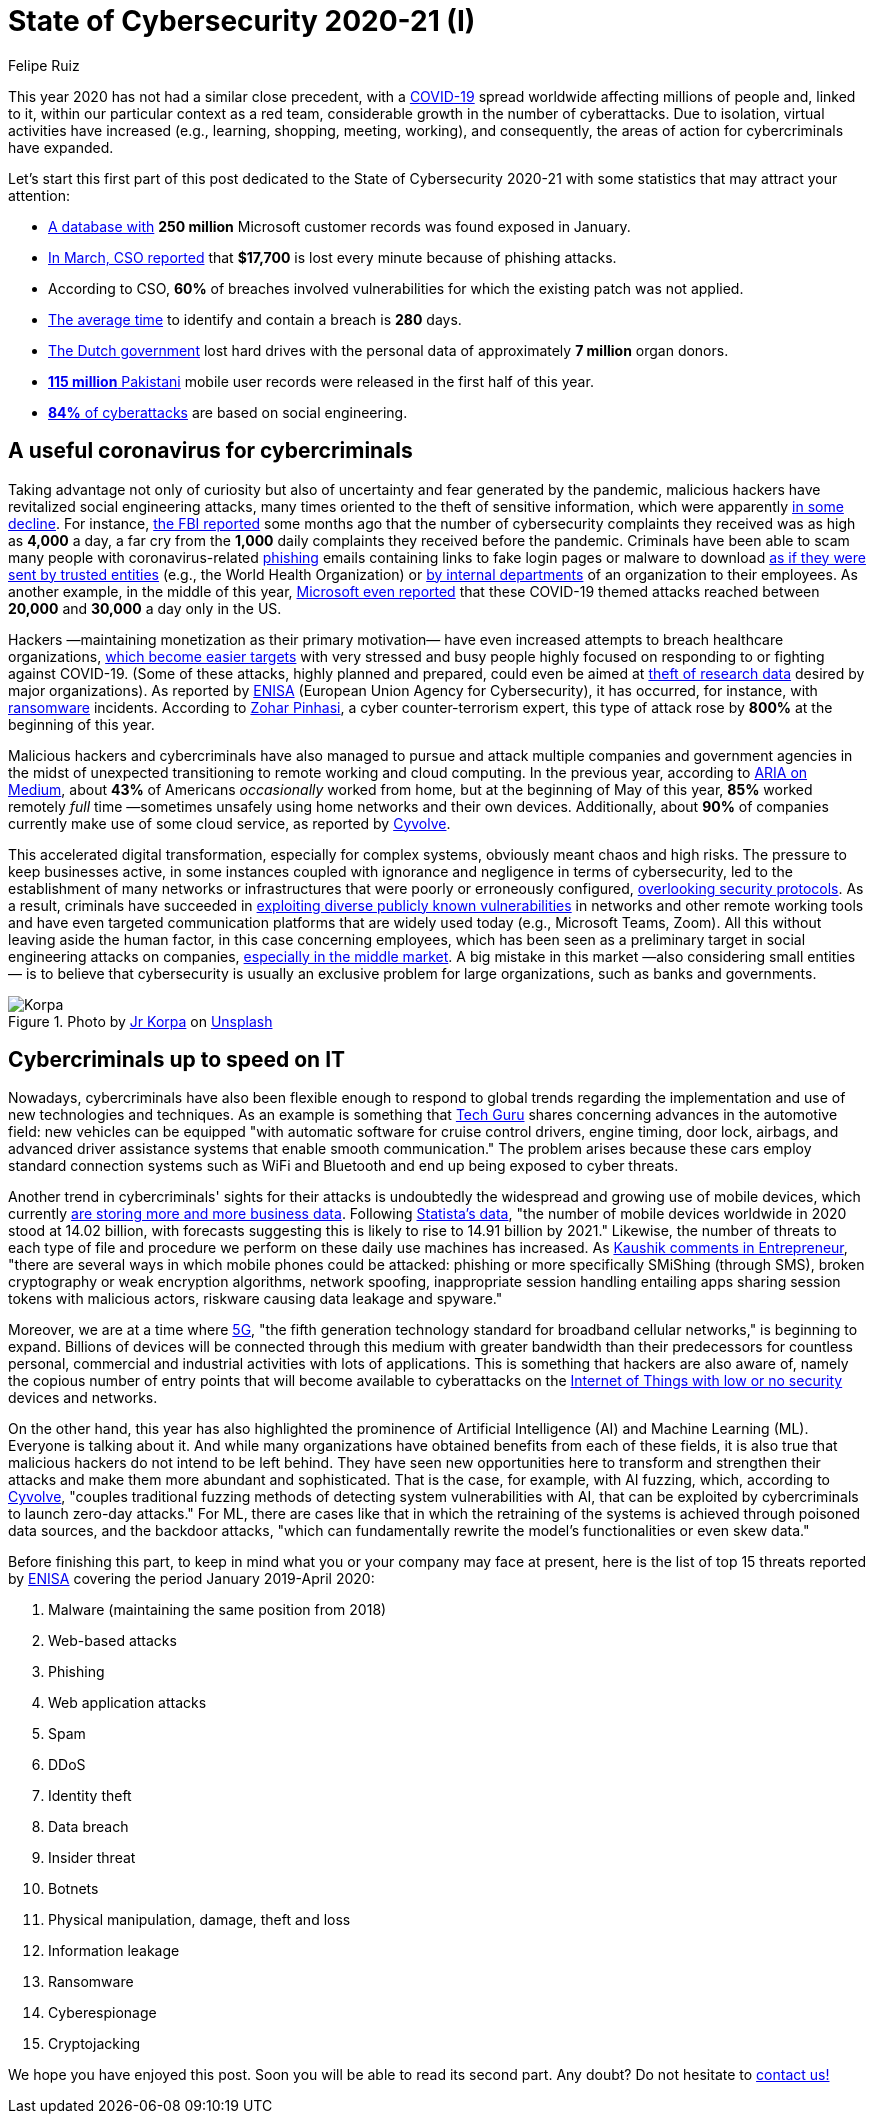 :slug: cybersecurity-2020-21-i/
:date: 2020-11-19
:subtitle: Current trends of cybercriminals
:category: opinions
:tags: security, cybersecurity, hacking, social, company, business
:image: cover.png
:alt: Photo by Jr Korpa on Unsplash
:description: In this first part of a general post on the state of cybersecurity 2020-21, we want to share with you some highlights of the current trends of cybercriminals.
:keywords: Security, Cybersecurity, Hacking, Attacks, Criminals, Social, Company, Ethical Hacking, Pentesting
:author: Felipe Ruiz
:writer: fruiz
:name: Felipe Ruiz
:about1: Technical writer
:source: https://unsplash.com/photos/WAR4DbHdiKA

= State of Cybersecurity 2020-21 (I)

This year 2020 has not had a similar close precedent,
with a link:https://www.who.int/emergencies/diseases/novel-coronavirus-2019[COVID-19] spread worldwide affecting millions of people and,
linked to it, within our particular context as a red team,
considerable growth in the number of cyberattacks.
Due to isolation, virtual activities have increased
(e.g., learning, shopping, meeting, working), and consequently,
the areas of action for cybercriminals have expanded.

Let's start this first part of this post
dedicated to the State of Cybersecurity 2020-21
with some statistics that may attract your attention:

- link:https://www.forbes.com/sites/daveywinder/2020/01/22/microsoft-security-shocker-as-250-million-customer-records-exposed-online/?sh=d86a1954d1b3[A database with] *250 million* Microsoft customer records
was found exposed in January.
- link:https://www.csoonline.com/article/3153707/top-cybersecurity-facts-figures-and-statistics.html[In March, CSO reported] that *$17,700* is lost every minute
because of phishing attacks.
- According to CSO, *60%* of breaches involved vulnerabilities
for which the existing patch was not applied.
- link:https://www.ibm.com/security/data-breach[The average time] to identify and contain a breach is *280* days.
- link:https://www.zdnet.com/article/dutch-government-loses-hard-drives-with-data-of-6-9-million-registered-donors/[The Dutch government] lost hard drives
with the personal data of approximately *7 million* organ donors.
- link:https://www.zdnet.com/article/details-of-44m-pakistani-mobile-users-leaked-online-part-of-bigger-115m-cache/[*115 million* Pakistani] mobile user records
were released in the first half of this year.
- link:https://www.enisa.europa.eu/publications/enisa-threat-landscape-2020-main-incidents[*84%* of cyberattacks] are based on social engineering.

== A useful coronavirus for cybercriminals

Taking advantage not only of curiosity
but also of uncertainty and fear generated by the pandemic,
malicious hackers have revitalized social engineering attacks,
many times oriented to the theft of sensitive information,
which were apparently link:https://www.bankinfosecurity.com/cybercrime-review-hackers-great-covid-19-cash-in-a-15037[in some decline].
For instance, link:https://thehill.com/policy/cybersecurity/493198-fbi-sees-spike-in-cyber-crime-reports-during-coronavirus-pandemic[the FBI reported] some months ago that
the number of cybersecurity complaints they received
was as high as *4,000* a day, a far cry from the *1,000* daily complaints
they received before the pandemic.
Criminals have been able to scam many people
with coronavirus-related link:../phishing/[phishing] emails
containing links to fake login pages or malware to download
link:https://www.ncsc.gov.uk/files/Joint%20Advisory%20COVID-19%20exploited%20by%20malicious%20cyber%20actors%20V1.pdf[as if they were sent by trusted entities]
(e.g., the World Health Organization)
or link:https://www.ncsc.gov.uk/files/Joint%20Advisory%20COVID-19%20exploited%20by%20malicious%20cyber%20actors%20V1.pdf[by internal departments] of an organization to their employees.
As another example, in the middle of this year,
link:https://www.microsoft.com/security/blog/2020/06/16/exploiting-a-crisis-how-cybercriminals-behaved-during-the-outbreak/[Microsoft even reported] that these COVID-19 themed attacks
reached between *20,000* and *30,000* a day only in the US.

Hackers —maintaining monetization as their primary motivation—
have even increased attempts to breach healthcare organizations,
link:https://www.proofpoint.com/us/blog/cybersecurity-essentials/new-healthcare-report-reveals-cyber-threats-trends-and-transformations[which become easier targets]
with very stressed and busy people
highly focused on responding to or fighting against COVID-19.
(Some of these attacks, highly planned and prepared,
could even be aimed at link:https://www.prnewswire.com/news-releases/top-cyber-security-experts-report-4-000-cyber-attacks-a-day-since-covid-19-pandemic-301110157.html[theft of research data]
desired by major organizations).
As reported by link:https://www.enisa.europa.eu/publications/enisa-threat-landscape-2020-main-incidents[ENISA]
(European Union Agency for Cybersecurity),
it has occurred, for instance, with link:../ransomware/[ransomware] incidents.
According to link:https://monstercloud.com/blog/2020/03/23/coronavirus-alert-ransomware-attacks-up-by-800/[Zohar Pinhasi],
a cyber counter-terrorism expert,
this type of attack rose by *800%* at the beginning of this year.

Malicious hackers and cybercriminals have also managed
to pursue and attack multiple companies and government agencies
in the midst of unexpected transitioning to remote working and cloud computing.
In the previous year, according to link:https://medium.com/@ARIACyberSec/second-half-of-2020-cybersecurity-trends-181211f98f2e[ARIA on Medium],
about *43%* of Americans _occasionally_ worked from home,
but at the beginning of May of this year,
*85%* worked remotely _full_ time
—sometimes unsafely using home networks and their own devices.
Additionally, about *90%* of companies
currently make use of some cloud service, as reported by link:https://www.cyvolve.com/resources/content-library/reports/state-of-cybersecurity-report-2020/[Cyvolve].

This accelerated digital transformation, especially for complex systems,
obviously meant chaos and high risks.
The pressure to keep businesses active,
in some instances coupled with ignorance and negligence
in terms of cybersecurity,
led to the establishment of many networks or infrastructures
that were poorly or erroneously configured, link:https://www.securityweek.com/back-basics-pandemic-cybersecurity-trends-and-solutions[overlooking security protocols].
As a result, criminals have succeeded
in link:https://www.ncsc.gov.uk/files/Joint%20Advisory%20COVID-19%20exploited%20by%20malicious%20cyber%20actors%20V1.pdf[exploiting diverse publicly known vulnerabilities]
in networks and other remote working tools
and have even targeted communication platforms
that are widely used today (e.g., Microsoft Teams, Zoom).
All this without leaving aside the human factor,
in this case concerning employees,
which has been seen as a preliminary target
in social engineering attacks on companies,
link:https://www.bankinfosecurity.com/cybercrime-review-hackers-great-covid-19-cash-in-a-15037[especially in the middle market].
A big mistake in this market —also considering small entities—
is to believe that cybersecurity is usually an exclusive problem
for large organizations, such as banks and governments.

.Photo by link:https://unsplash.com/@korpa[Jr Korpa] on link:https://unsplash.com/photos/fByGQ64Iky8[Unsplash]
image::korpa.png[Korpa]

== Cybercriminals up to speed on IT

Nowadays, cybercriminals have also been flexible enough
to respond to global trends regarding the implementation
and use of new technologies and techniques.
As an example is something that link:https://techyguru2021.medium.com/top-3-cybersecurity-trends-4d6b80af5545[Tech Guru] shares
concerning advances in the automotive field:
new vehicles can be equipped "with automatic software
for cruise control drivers, engine timing, door lock, airbags,
and advanced driver assistance systems that enable smooth communication."
The problem arises because these cars employ standard connection systems
such as WiFi and Bluetooth and end up being exposed to cyber threats.

Another trend in cybercriminals' sights for their attacks
is undoubtedly the widespread and growing use of mobile devices,
which currently link:https://chrishtopher-henry-38679.medium.com/cybersecurity-trends-to-watch-out-in-2020-278bc41200ed[are storing more and more business data].
Following link:https://www.statista.com/statistics/245501/multiple-mobile-device-ownership-worldwide/#:~:text=The%20number%20of%20mobile%20devices,to%2014.91%20billion%20by%202021.[Statista's data], "the number of mobile devices
worldwide in 2020 stood at 14.02 billion,
with forecasts suggesting this is likely to rise to 14.91 billion by 2021."
Likewise, the number of threats to each type of file and procedure
we perform on these daily use machines has increased.
As link:https://www.entrepreneur.com/article/358776[Kaushik comments in Entrepreneur],
"there are several ways in which mobile phones could be attacked:
phishing or more specifically SMiShing (through SMS),
broken cryptography or weak encryption algorithms, network spoofing,
inappropriate session handling entailing apps
sharing session tokens with malicious actors,
riskware causing data leakage and spyware."

Moreover, we are at a time where link:https://en.wikipedia.org/wiki/5G[5G],
"the fifth generation technology standard for broadband cellular networks,"
is beginning to expand.
Billions of devices will be connected through this medium
with greater bandwidth than their predecessors
for countless personal, commercial and industrial activities
with lots of applications.
This is something that hackers are also aware of,
namely the copious number of entry points
that will become available to cyberattacks
on the link:https://chrishtopher-henry-38679.medium.com/top-cybersecurity-trends-to-watch-for-in-2020-e1fd38bfa85b[Internet of Things with low or no security] devices and networks.

On the other hand, this year has also highlighted
the prominence of Artificial Intelligence (AI) and Machine Learning (ML).
Everyone is talking about it.
And while many organizations have obtained benefits from each of these fields,
it is also true that malicious hackers do not intend to be left behind.
They have seen new opportunities here to transform
and strengthen their attacks and make them more abundant and sophisticated.
That is the case, for example, with AI fuzzing,
which, according to link:https://www.cyvolve.com/resources/content-library/reports/state-of-cybersecurity-report-2020/[Cyvolve],
"couples traditional fuzzing methods of detecting system vulnerabilities
with AI, that can be exploited by cybercriminals to launch zero-day attacks."
For ML, there are cases like that in which the retraining of the systems
is achieved through poisoned data sources,
and the backdoor attacks, "which can fundamentally rewrite
the model's functionalities or even skew data."

Before finishing this part,
to keep in mind what you or your company may face at present,
here is the list of top 15 threats reported by link:https://www.enisa.europa.eu/news/enisa-news/enisa-threat-landscape-2020[ENISA]
covering the period January 2019-April 2020:

. Malware (maintaining the same position from 2018)
. Web-based attacks
. Phishing
. Web application attacks
. Spam
. DDoS
. Identity theft
. Data breach
. Insider threat
. Botnets
. Physical manipulation, damage, theft and loss
. Information leakage
. Ransomware
. Cyberespionage
. Cryptojacking

We hope you have enjoyed this post.
Soon you will be able to read its second part.
Any doubt? Do not hesitate to link:../../contact-us/[contact us!]
